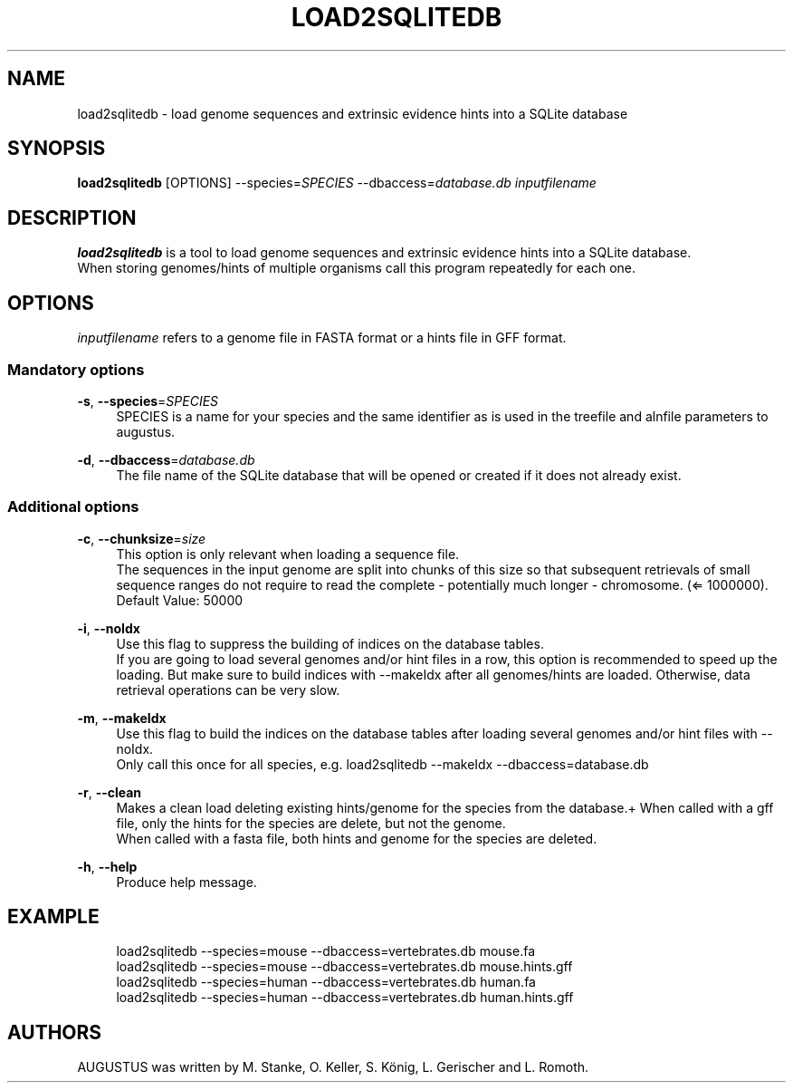 '\" t
.\"     Title: load2sqlitedb
.\"    Author: [see the "AUTHORS" section]
.\" Generator: Asciidoctor 1.5.5
.\"      Date: 
.\"    Manual: \ \&
.\"    Source: \ \&
.\"  Language: English
.\"
.TH "LOAD2SQLITEDB" "1" "" "\ \&" "\ \&"
.ie \n(.g .ds Aq \(aq
.el       .ds Aq '
.ss \n[.ss] 0
.nh
.ad l
.de URL
\\$2 \(laURL: \\$1 \(ra\\$3
..
.if \n[.g] .mso www.tmac
.LINKSTYLE blue R < >
.SH "NAME"
load2sqlitedb \- load genome sequences and extrinsic evidence hints into a SQLite database
.SH "SYNOPSIS"
.sp
\fBload2sqlitedb\fP [OPTIONS] \-\-species=\fISPECIES\fP \-\-dbaccess=\fIdatabase.db\fP \fIinputfilename\fP
.SH "DESCRIPTION"
.sp
\fBload2sqlitedb\fP is a tool to load genome sequences and extrinsic evidence hints into a SQLite database.
.br
When storing genomes/hints of multiple organisms call this program repeatedly for each one.
.SH "OPTIONS"
.sp
\fIinputfilename\fP refers to a genome file in FASTA format or a hints file in GFF format.
.SS "Mandatory options"
.sp
\fB\-s\fP, \fB\-\-species\fP=\fISPECIES\fP
.RS 4
SPECIES is a name for your species and the same identifier as is used in the treefile and alnfile parameters to augustus.
.RE
.sp
\fB\-d\fP, \fB\-\-dbaccess\fP=\fIdatabase.db\fP
.RS 4
The file name of the SQLite database that will be opened or created if it does not already exist.
.RE
.SS "Additional options"
.sp
\fB\-c\fP, \fB\-\-chunksize\fP=\fIsize\fP
.RS 4
This option is only relevant when loading a sequence file.
.br
The sequences in the input genome are split into chunks of this size so
that subsequent retrievals of small sequence ranges do not require to read
the complete \- potentially much longer \- chromosome. (\(lA 1000000). Default Value: 50000
.RE
.sp
\fB\-i\fP, \fB\-\-noIdx\fP
.RS 4
Use this flag to suppress the building of indices on the database tables.
.br
If you are going to load several genomes and/or hint files in a row, this option
is recommended to speed up the loading. But make sure to build indices with
\-\-makeIdx after all genomes/hints are loaded. Otherwise, data retrieval operations
can be very slow.
.RE
.sp
\fB\-m\fP, \fB\-\-makeIdx\fP
.RS 4
Use this flag to build the indices on the database tables after loading several genomes and/or hint files with \-\-noIdx.
.br
Only call this once for all species, e.g. load2sqlitedb \-\-makeIdx \-\-dbaccess=database.db
.RE
.sp
\fB\-r\fP, \fB\-\-clean\fP
.RS 4
Makes a clean load deleting existing hints/genome for the species from the database.+
When called with a gff file, only the hints for the species are delete, but not the genome.
.br
When called with a fasta file, both hints and genome for the species are deleted.
.RE
.sp
\fB\-h\fP, \fB\-\-help\fP
.RS 4
Produce help message.
.RE
.SH "EXAMPLE"
.sp
.if n \{\
.RS 4
.\}
.nf
  load2sqlitedb \-\-species=mouse \-\-dbaccess=vertebrates.db mouse.fa
  load2sqlitedb \-\-species=mouse \-\-dbaccess=vertebrates.db mouse.hints.gff
  load2sqlitedb \-\-species=human \-\-dbaccess=vertebrates.db human.fa
  load2sqlitedb \-\-species=human \-\-dbaccess=vertebrates.db human.hints.gff
.fi
.if n \{\
.RE
.\}
.SH "AUTHORS"
.sp
AUGUSTUS was written by M. Stanke, O. Keller, S. König, L. Gerischer and L. Romoth.